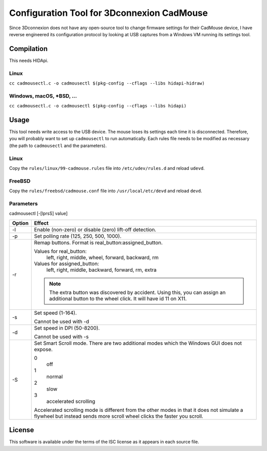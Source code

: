 Configuration Tool for 3Dconnexion CadMouse
-------------------------------------------

Since 3Dconnexion does not have any open-source tool to change firmware
settings for their CadMouse device, I have reverse engineered its configuration
protocol by looking at USB captures from a Windows VM running its settings tool.

Compilation
===========

This needs HIDApi.

Linux
~~~~~

``cc cadmousectl.c -o cadmousectl $(pkg-config --cflags --libs hidapi-hidraw)``

Windows, macOS, \*BSD, …
~~~~~~~~~~~~~~~~~~~~~~~~

``cc cadmousectl.c -o cadmousectl $(pkg-config --cflags --libs hidapi)``


Usage
=====

This tool needs write access to the USB device. The mouse loses its settings
each time it is disconnected. Therefore, you will probably want to set up
``cadmousectl`` to run automatically. Each rules file needs to be modified
as necessary (the path to ``cadmousectl`` and the parameters).

Linux
~~~~~

Copy the ``rules/linux/99-cadmouse.rules`` file into ``/etc/udev/rules.d``
and reload ``udevd``.

FreeBSD
~~~~~~~

Copy the ``rules/freebsd/cadmouse.conf`` file into ``/usr/local/etc/devd``
and reload ``devd``.

Parameters
~~~~~~~~~~

cadmousectl [-[lprsS] value]

+--------+---------------------------------------------------------+
| Option | Effect                                                  |
+========+=========================================================+
| -l     | Enable (non-zero) or disable (zero) lift-off detection. |
+--------+---------------------------------------------------------+
| -p     | Set polling rate (125, 250, 500, 1000).                 |
+--------+---------------------------------------------------------+
| -r     | Remap buttons. Format is real_button:assigned_button.   |
|        |                                                         |
|        | Values for real_button:                                 |
|        |     left, right, middle, wheel, forward, backward, rm   |
|        |                                                         |
|        | Values for assigned_button:                             |
|        |     left, right, middle, backward, forward, rm, extra   |
|        |                                                         |
|        | .. note::                                               |
|        |     The extra button was discovered by accident.        |
|        |     Using this, you can assign an additional button to  |
|        |     the wheel click. It will have id 11 on X11.         |
+--------+---------------------------------------------------------+
| -s     | Set speed (1-164).                                      |
|        |                                                         |
|        | Cannot be used with -d                                  |
+--------+---------------------------------------------------------+
| -d     | Set speed in DPI (50-8200).                             |
|        |                                                         |
|        | Cannot be used with -s                                  |
+--------+---------------------------------------------------------+
| -S     | Set Smart Scroll mode. There are two additional modes   |
|        | which the Windows GUI does not expose.                  |
|        |                                                         |
|        | 0                                                       |
|        |     off                                                 |
|        | 1                                                       |
|        |     normal                                              |
|        | 2                                                       |
|        |     slow                                                |
|        | 3                                                       |
|        |     accelerated scrolling                               |
|        |                                                         |
|        | Accelerated scrolling mode is different from the other  |
|        | modes in that it does not simulate a flywheel but       |
|        | instead sends more scroll wheel clicks the faster you   |
|        | scroll.                                                 |
+--------+---------------------------------------------------------+

License
=======

This software is available under the terms of the ISC license as it appears
in each source file.
